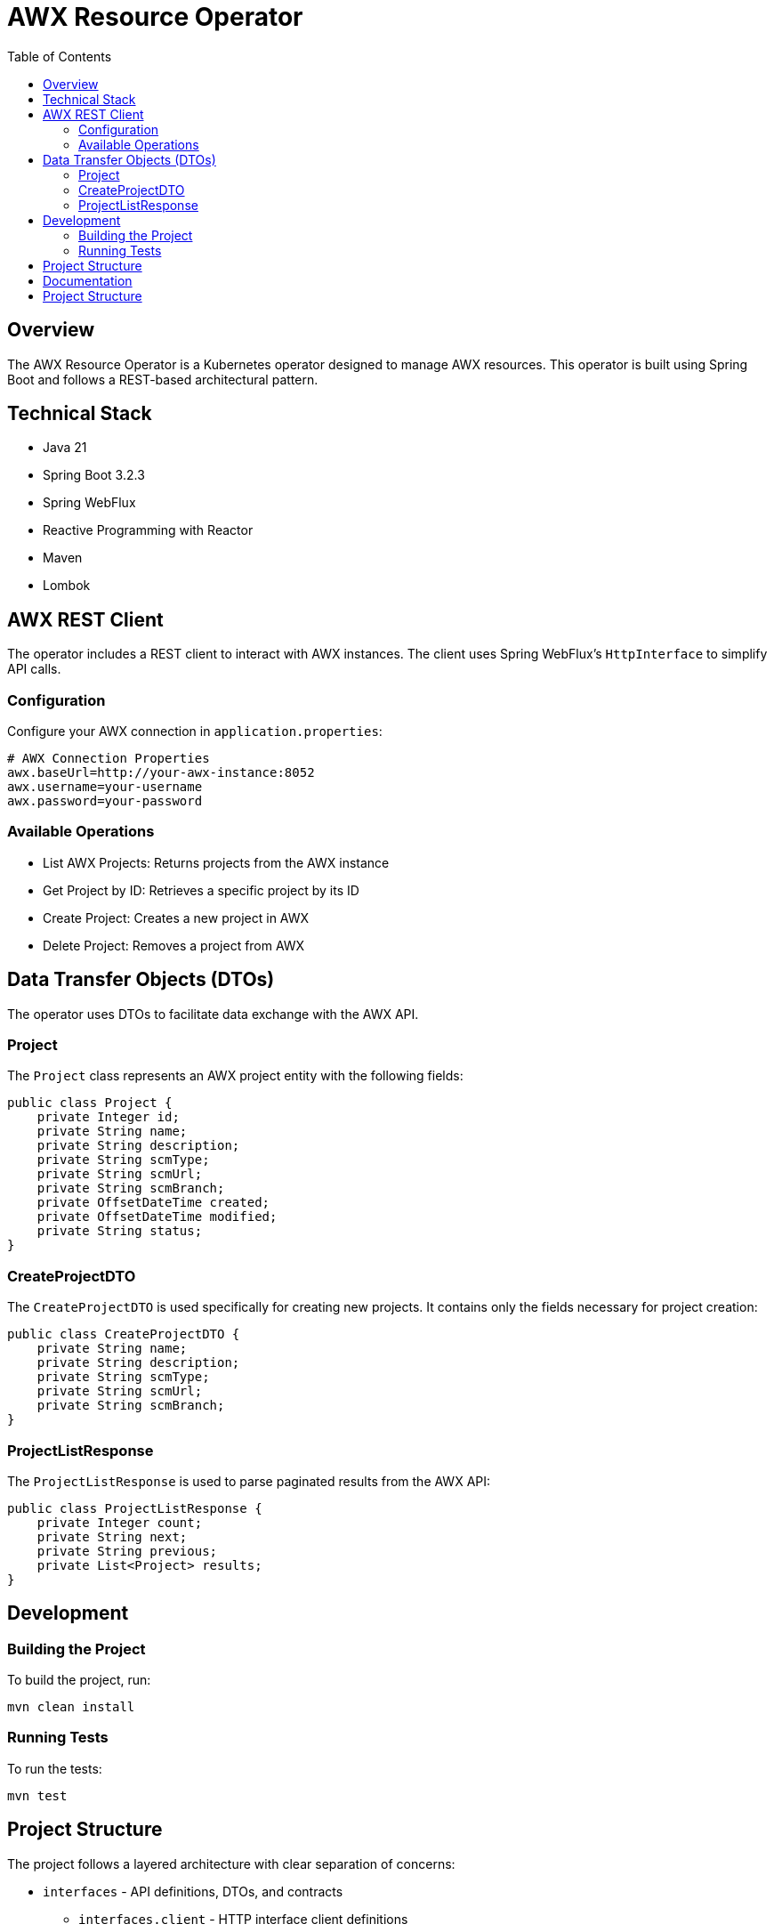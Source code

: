 = AWX Resource Operator
:toc:
:icons: font

== Overview

The AWX Resource Operator is a Kubernetes operator designed to manage AWX resources. This operator is built using Spring Boot and follows a REST-based architectural pattern.

== Technical Stack

* Java 21
* Spring Boot 3.2.3
* Spring WebFlux
* Reactive Programming with Reactor
* Maven
* Lombok

== AWX REST Client

The operator includes a REST client to interact with AWX instances. The client uses Spring WebFlux's `HttpInterface` to simplify API calls.

=== Configuration

Configure your AWX connection in `application.properties`:

[source,properties]
----
# AWX Connection Properties
awx.baseUrl=http://your-awx-instance:8052
awx.username=your-username
awx.password=your-password
----

=== Available Operations

* List AWX Projects: Returns projects from the AWX instance
* Get Project by ID: Retrieves a specific project by its ID
* Create Project: Creates a new project in AWX
* Delete Project: Removes a project from AWX

== Data Transfer Objects (DTOs)

The operator uses DTOs to facilitate data exchange with the AWX API.

=== Project

The `Project` class represents an AWX project entity with the following fields:

[source,java]
----
public class Project {
    private Integer id;
    private String name;
    private String description;
    private String scmType;
    private String scmUrl;
    private String scmBranch;
    private OffsetDateTime created;
    private OffsetDateTime modified;
    private String status;
}
----

=== CreateProjectDTO

The `CreateProjectDTO` is used specifically for creating new projects. It contains only the fields necessary for project creation:

[source,java]
----
public class CreateProjectDTO {
    private String name;
    private String description;
    private String scmType;
    private String scmUrl;
    private String scmBranch;
}
----

=== ProjectListResponse

The `ProjectListResponse` is used to parse paginated results from the AWX API:

[source,java]
----
public class ProjectListResponse {
    private Integer count;
    private String next;
    private String previous;
    private List<Project> results;
}
----

== Development

=== Building the Project

To build the project, run:

[source,bash]
----
mvn clean install
----

=== Running Tests

To run the tests:

[source,bash]
----
mvn test
----

== Project Structure

The project follows a layered architecture with clear separation of concerns:

* `interfaces` - API definitions, DTOs, and contracts
  ** `interfaces.client` - HTTP interface client definitions
  ** `interfaces.dto` - Data transfer objects for AWX resources
  ** `interfaces.service` - Service interfaces that provide AWX functionality
* `clients` - External service clients and configurations
  ** `clients.config` - Client configurations
* `business` - Core business logic
  ** `business.service` - Service layer for business operations
* `application` - Application configuration and bootstrap

More implementation details will be added as the project evolves.

== Documentation

The AWX Operator provides comprehensive documentation for all aspects of the system:

* **link:CRDs.adoc[Custom Resource Definitions]** - Complete CRD specifications and usage examples
* **link:Status-Updates.adoc[Status Update System]** - Detailed guide to status updates, troubleshooting, and monitoring
* **link:client/[Client Architecture]** - Technical details of the AWX client implementation

Each document provides detailed technical information, examples, and troubleshooting guidance.

== Project Structure 